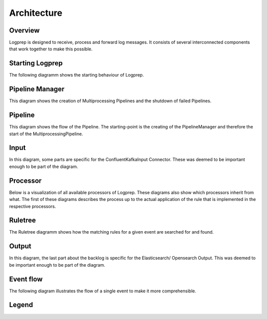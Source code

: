 ============
Architecture
============

Overview
========

Logprep is designed to receive, process and forward log messages.
It consists of several interconnected components that work together to make this possible.

.. raw:: html
   :file: ../../development/architecture/diagramms/overview.drawio.html



Starting Logprep
================

The following diagramm shows the starting behaviour of Logprep. 

.. raw:: html
   :file: ../../development/architecture/diagramms/logprep_start.drawio.html


Pipeline Manager
================

This diagram shows the creation of Multiprocessing Pipelines and the shutdown of failed Pipelines.

.. raw:: html
   :file: ../../development/architecture/diagramms/pipelineManager.drawio.html


Pipeline
========
This diagram shows the flow of the Pipeline. The starting-point is the creating of the 
PipelineManager and therefore the start of the MultiprocessingPipeline.

.. raw:: html
   :file: ../../development/architecture/diagramms/pipeline.drawio.html

Input
=====

In this diagram, some parts are specific for the ConfluentKafkaInput Connector.
These was deemed to be important enough to be part of the diagram.

.. raw:: html
   :file: ../../development/architecture/diagramms/input.drawio.html



Processor
=========

Below is a visualization of all available processors of Logprep. 
These diagrams also show which processors inherit from what. 
The first of these diagrams describes the process up to the 
actual application of the rule that is implemented in the respective processors.

.. raw:: html
   :file: ../../development/architecture/diagramms/process-Combined.drawio.html


Ruletree
========

The Ruletree diagramm shows how the matching rules for a given event are searched for and found.

.. raw:: html
   :file: ../../development/architecture/diagramms/ruleTree.drawio.html


Output
======

In this diagram, the last part about the backlog is specific for the Elasticsearch/ Opensearch Output.
This was deemed to be important enough to be part of the diagram.

.. raw:: html
   :file: ../../development/architecture/diagramms/output.drawio.html



Event flow
==========

The following diagram illustrates the flow of a single event to make it more comprehensible.

.. raw:: html
   :file: ../../development/architecture/diagramms/event_flow.drawio.html


Legend
======

.. raw:: html
   :file: ../../development/architecture/diagramms/legend.drawio.html
